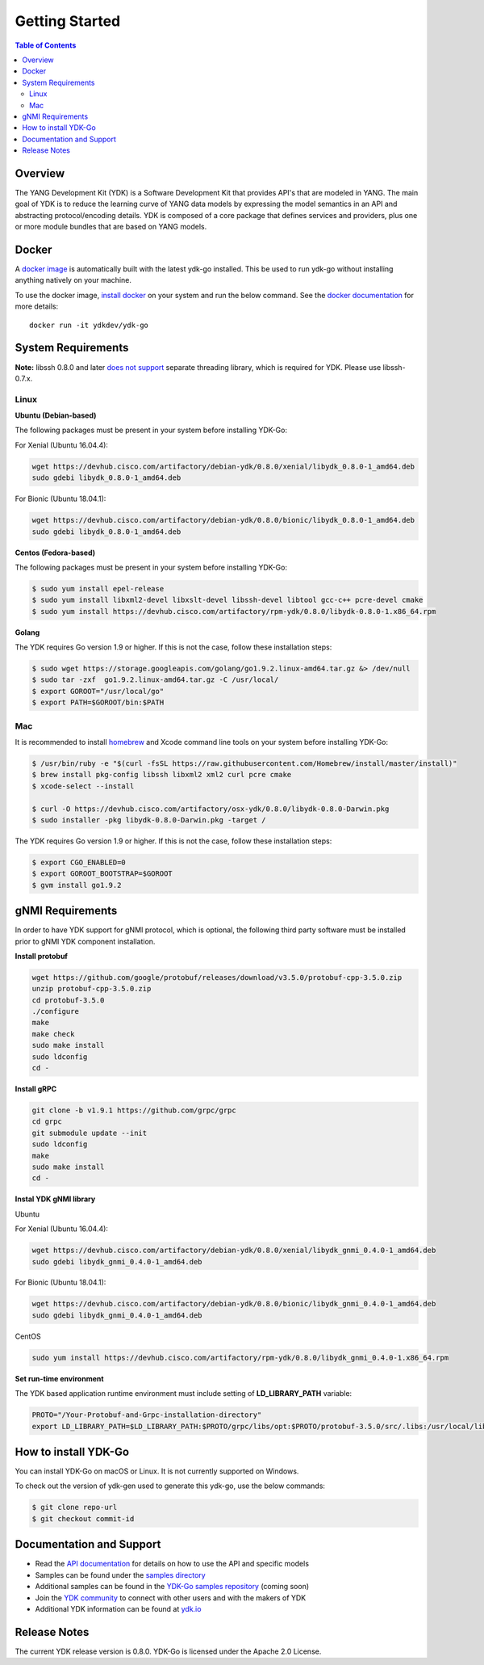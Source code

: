 ===============
Getting Started
===============
.. contents:: Table of Contents

Overview
========

The YANG Development Kit (YDK) is a Software Development Kit that provides API's that are modeled in YANG. The main goal of YDK is to reduce the learning curve of YANG data models by expressing the model semantics in an API and abstracting protocol/encoding details.  YDK is composed of a core package that defines services and providers, plus one or more module bundles that are based on YANG models.

Docker
======

A `docker image <https://docs.docker.com/engine/reference/run/>`_ is automatically built with the latest ydk-go installed. This be used to run ydk-go without installing anything natively on your machine.

To use the docker image, `install docker <https://docs.docker.com/install/>`_ on your system and run the below command. See the `docker documentation <https://docs.docker.com/engine/reference/run/>`_ for more details::

  docker run -it ydkdev/ydk-go


System Requirements
===================
**Note:** libssh 0.8.0 and later `does not support <http://api.libssh.org/master/libssh_tutor_threads.html>`_ separate threading library, which is required for YDK. Please use libssh-0.7.x.

Linux
-----

**Ubuntu (Debian-based)**

The following packages must be present in your system before installing YDK-Go:

For Xenial (Ubuntu 16.04.4):

.. code-block:: sh

   wget https://devhub.cisco.com/artifactory/debian-ydk/0.8.0/xenial/libydk_0.8.0-1_amd64.deb
   sudo gdebi libydk_0.8.0-1_amd64.deb

For Bionic (Ubuntu 18.04.1):

.. code-block:: sh

   wget https://devhub.cisco.com/artifactory/debian-ydk/0.8.0/bionic/libydk_0.8.0-1_amd64.deb
   sudo gdebi libydk_0.8.0-1_amd64.deb

**Centos (Fedora-based)**

The following packages must be present in your system before installing YDK-Go:

.. code-block:: sh
	
	$ sudo yum install epel-release
	$ sudo yum install libxml2-devel libxslt-devel libssh-devel libtool gcc-c++ pcre-devel cmake
	$ sudo yum install https://devhub.cisco.com/artifactory/rpm-ydk/0.8.0/libydk-0.8.0-1.x86_64.rpm

**Golang**

The YDK requires Go version 1.9 or higher. If this is not the case, follow these installation steps:

.. code-block:: sh

        $ sudo wget https://storage.googleapis.com/golang/go1.9.2.linux-amd64.tar.gz &> /dev/null
        $ sudo tar -zxf  go1.9.2.linux-amd64.tar.gz -C /usr/local/
        $ export GOROOT="/usr/local/go"
        $ export PATH=$GOROOT/bin:$PATH

Mac
---

It is recommended to install `homebrew <http://brew.sh>`_ and Xcode command line tools on your system before installing YDK-Go:

.. code-block:: sh

	$ /usr/bin/ruby -e "$(curl -fsSL https://raw.githubusercontent.com/Homebrew/install/master/install)"
	$ brew install pkg-config libssh libxml2 xml2 curl pcre cmake
	$ xcode-select --install

	$ curl -O https://devhub.cisco.com/artifactory/osx-ydk/0.8.0/libydk-0.8.0-Darwin.pkg
	$ sudo installer -pkg libydk-0.8.0-Darwin.pkg -target /
	
The YDK requires Go version 1.9 or higher. If this is not the case, follow these installation steps:

.. code-block:: sh

	$ export CGO_ENABLED=0
	$ export GOROOT_BOOTSTRAP=$GOROOT
	$ gvm install go1.9.2

gNMI Requirements
===================

In order to have YDK support for gNMI protocol, which is optional, the following third party software must be installed prior to gNMI YDK component installation.

**Install protobuf**

.. code-block:: sh

    wget https://github.com/google/protobuf/releases/download/v3.5.0/protobuf-cpp-3.5.0.zip
    unzip protobuf-cpp-3.5.0.zip
    cd protobuf-3.5.0
    ./configure
    make
    make check
    sudo make install
    sudo ldconfig
    cd -

**Install gRPC**

.. code-block:: sh

    git clone -b v1.9.1 https://github.com/grpc/grpc
    cd grpc
    git submodule update --init
    sudo ldconfig
    make
    sudo make install
    cd -

**Instal YDK gNMI library**

Ubuntu

For Xenial (Ubuntu 16.04.4):

.. code-block:: sh

   wget https://devhub.cisco.com/artifactory/debian-ydk/0.8.0/xenial/libydk_gnmi_0.4.0-1_amd64.deb
   sudo gdebi libydk_gnmi_0.4.0-1_amd64.deb

For Bionic (Ubuntu 18.04.1):

.. code-block:: sh

   wget https://devhub.cisco.com/artifactory/debian-ydk/0.8.0/bionic/libydk_gnmi_0.4.0-1_amd64.deb
   sudo gdebi libydk_gnmi_0.4.0-1_amd64.deb

CentOS

.. code-block:: sh

   sudo yum install https://devhub.cisco.com/artifactory/rpm-ydk/0.8.0/libydk_gnmi_0.4.0-1.x86_64.rpm

**Set run-time environment**

The YDK based application runtime environment must include setting of **LD_LIBRARY_PATH** variable:

.. code-block:: sh

   PROTO="/Your-Protobuf-and-Grpc-installation-directory"
   export LD_LIBRARY_PATH=$LD_LIBRARY_PATH:$PROTO/grpc/libs/opt:$PROTO/protobuf-3.5.0/src/.libs:/usr/local/lib64

.. _howto-install:

How to install YDK-Go
=====================

You can install YDK-Go on macOS or Linux.  It is not currently supported on Windows.

To check out the version of ydk-gen used to generate this ydk-go, use the below commands:

.. code-block:: sh

    $ git clone repo-url
    $ git checkout commit-id


Documentation and Support
=========================

- Read the `API documentation <http://ydk.cisco.com/go/docs>`_ for details on how to use the API and specific models
- Samples can be found under the `samples directory <https://github.com/CiscoDevNet/ydk-go/tree/master/samples>`_
- Additional samples can be found in the `YDK-Go samples repository <https://github.com/CiscoDevNet/ydk-go-samples>`_ (coming soon)
- Join the `YDK community <https://communities.cisco.com/community/developer/ydk>`_ to connect with other users and with the makers of YDK
- Additional YDK information can be found at `ydk.io <http://ydk.io>`_

Release Notes
=============

The current YDK release version is 0.8.0. YDK-Go is licensed under the Apache 2.0 License.
